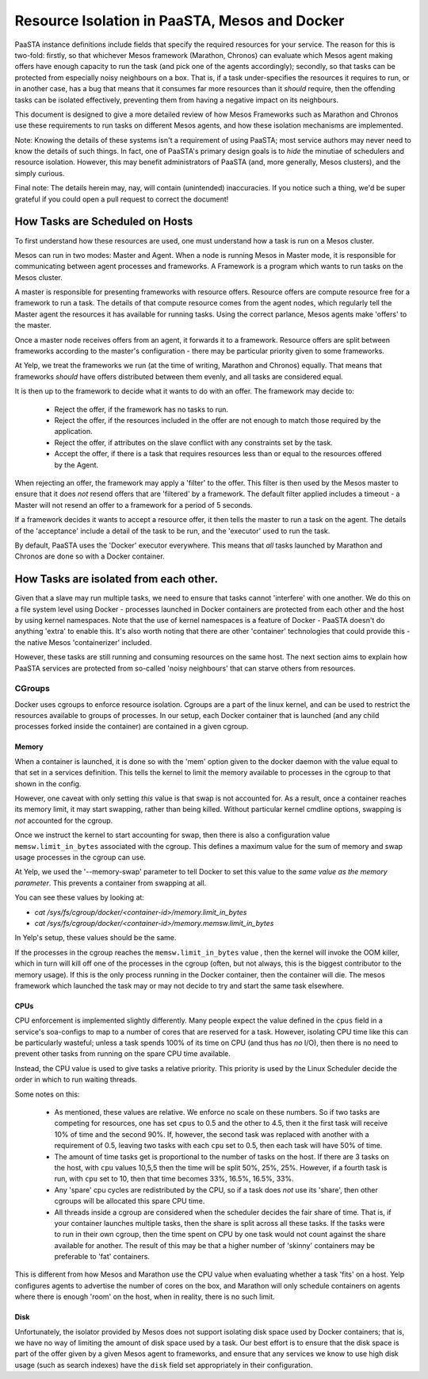 ==============================================
Resource Isolation in PaaSTA, Mesos and Docker
==============================================

PaaSTA instance definitions include fields that specify the required resources
for your service. The reason for this is two-fold: firstly, so that whichever
Mesos framework (Marathon, Chronos) can evaluate which Mesos agent making
offers have enough capacity to run the task (and pick one of the agents
accordingly); secondly, so that tasks can be protected from especially noisy
neighbours on a box. That is, if a task under-specifies the resources it
requires to run, or in another case, has a bug that means that it consumes far
more resources than it *should* require, then the offending tasks can be
isolated effectively, preventing them from having a negative impact on its
neighbours.

This document is designed to give a more detailed review of how Mesos
Frameworks such as Marathon and Chronos use these requirements to run tasks on
different Mesos agents, and how these isolation mechanisms are implemented.

Note: Knowing the details of these systems isn't a requirement of using PaaSTA;
most service authors may never need to know the details of such things. In
fact, one of PaaSTA's primary design goals is to *hide* the minutiae of
schedulers and resource isolation. However, this may benefit administrators
of PaaSTA (and, more generally, Mesos clusters), and the simply curious.

Final note: The details herein may, nay, will contain (unintended) inaccuracies.
If you notice such a thing, we'd be super grateful if you could open a pull
request to correct the document!

How Tasks are Scheduled on Hosts
--------------------------------

To first understand how these resources are used, one must understand how
a task is run on a Mesos cluster.

Mesos can run in two modes: Master and Agent. When a node is running Mesos in
Master mode, it is responsible for communicating between agent processes and
frameworks. A Framework is a program which wants to run tasks on the Mesos
cluster.

A master is responsible for presenting frameworks with resource offers.
Resource offers are compute resource free for a framework to run a task. The
details of that compute resource comes from the agent nodes, which regularly
tell the Master agent the resources it has available for running tasks. Using
the correct parlance, Mesos agents make 'offers' to the master.

Once a master node receives offers from an agent, it forwards it to
a framework. Resource offers are split between frameworks according to
the master's configuration - there may be particular priority given
to some frameworks.

At Yelp, we treat the frameworks we run (at the time of writing, Marathon and
Chronos) equally. That means that frameworks *should* have offers distributed
between them evenly, and all tasks are considered equal.

It is then up to the framework to decide what it wants to do with an offer.
The framework may decide to:

  * Reject the offer, if the framework has no tasks to run.
  * Reject the offer, if the resources included in the offer are not enough to
    match those required by the application.
  * Reject the offer, if attributes on the slave conflict with any constraints
    set by the task.
  * Accept the offer, if there is a task that requires resources less than or
    equal to the resources offered by the Agent.

When rejecting an offer, the framework may apply a 'filter' to the offer. This
filter is then used by the Mesos master to ensure that it does *not* resend
offers that are 'filtered' by a framework. The default filter applied includes
a timeout - a Master will not resend an offer to a framework for a period of 5
seconds.

If a framework decides it wants to accept a resource offer, it then tells the
master to run a task on the agent. The details of the 'acceptance' include a
detail of the task to be run, and the 'executor' used to run the task.

By default, PaaSTA uses the 'Docker' executor everywhere. This means that *all*
tasks launched by Marathon and Chronos are done so with a Docker container.

How Tasks are isolated from each other.
---------------------------------------

Given that a slave may run multiple tasks, we need to ensure that tasks cannot
'interfere' with one another. We do this on a file system level using Docker -
processes launched in Docker containers are protected from each other and the
host by using kernel namespaces. Note that the use of kernel namespaces is a
feature of Docker - PaaSTA doesn't do anything 'extra' to enable this. It's
also worth noting that there are other 'container' technologies that could
provide this - the native Mesos 'containerizer' included.

However, these tasks are still running and consuming resources on the same
host. The next section aims to explain how PaaSTA services are protected from
so-called 'noisy neighbours' that can starve others from resources.

CGroups
^^^^^^^
Docker uses cgroups to enforce resource isolation. Cgroups are a part of the
linux kernel, and can be used to restrict the resources available to groups of
processes. In our setup, each Docker container that is launched (and any child
processes forked inside the container) are contained in a given cgroup.

Memory
""""""

When a container is launched, it is done so with the 'mem' option given to the
docker daemon with the value equal to that set in a services definition.
This tells the kernel to limit the memory available to processes in the cgroup
to that shown in the config.

However, one caveat with only setting *this* value is that swap is not
accounted for. As a result, once a container reaches its memory limit, it may
start swapping, rather than being killed. Without particular kernel cmdline
options, swapping is *not* accounted for the cgroup.

Once we instruct the kernel to start accounting for swap, then there is also a
configuration value ``memsw.limit_in_bytes`` associated with the cgroup. This defines a maximum
value for the sum of memory and swap usage processes in the cgroup can use.

At Yelp, we used the '--memory-swap' parameter to tell Docker to set this value
to the *same value as the memory parameter*. This prevents a container from swapping at all.

You can see these values by looking at:

* `cat /sys/fs/cgroup/docker/<container-id>/memory.limit_in_bytes`
* `cat /sys/fs/cgroup/docker/<container-id>/memory.memsw.limit_in_bytes`

In Yelp's setup, these values should be the same.

If the processes in the cgroup reaches the ``memsw.limit_in_bytes`` value ,
then the kernel will invoke the OOM killer, which in turn will kill off one of
the processes in the cgroup (often, but not always, this is the biggest
contributor to the memory usage). If this is the only process running in the
Docker container, then the container will die. The mesos framework which
launched the task may or may not decide to try and start the same task
elsewhere.

CPUs
""""

CPU enforcement is implemented slightly differently. Many people expect the
value defined in the ``cpus`` field in a service's soa-configs to map to a
number of cores that are reserved for a task. However, isolating CPU time like
this can be particularly wasteful; unless a task spends 100% of its time on
CPU (and thus has *no* I/O), then there is no need to prevent other tasks from
running on the spare CPU time available.

Instead, the CPU value is used to give tasks a relative priority. This priority
is used by the Linux Scheduler decide the order in which to run waiting
threads.

Some notes on this:

  - As mentioned, these values are relative. We enforce no scale on these
    numbers. So if two tasks are competing for resources, one has set ``cpus``
    to 0.5 and the other to 4.5, then it the first task will receive 10% of time
    and the second 90%. If, however, the second task was replaced with another
    with a requirement of 0.5, leaving two tasks with each ``cpu`` set to 0.5,
    then each task will have 50% of time.
  - The amount of time tasks get is proportional to the number of tasks on the
    host. If there are 3 tasks on the host, with ``cpu`` values 10,5,5 then the
    time will be split 50%, 25%, 25%. However, if a fourth task is run, with
    ``cpu`` set to 10, then that time becomes 33%, 16.5%, 16.5%, 33%.
  - Any 'spare' cpu cycles are redistributed by the CPU, so if a task does
    *not* use its 'share', then other cgroups will be allocated this spare CPU
    time.
  - All threads inside a cgroup are considered when the scheduler decides the
    fair share of time. That is, if your container launches multiple tasks,
    then the share is split across all these tasks. If the tasks were to run in
    their own cgroup, then the time spent on CPU by one task would not count
    against the share available for another. The result of this may be that
    a higher number of 'skinny' containers may be preferable to 'fat' containers.

This is different from how Mesos and Marathon use the CPU value when evaluating
whether a task 'fits' on a host. Yelp configures agents to advertise the number
of cores on the box, and Marathon will only schedule containers on agents where
there is enough 'room' on the host, when in reality, there is no such limit.

Disk
"""""

Unfortunately, the isolator provided by Mesos does not support isolating disk
space used by Docker containers; that is, we have no way of limiting the amount
of disk space used by a task. Our best effort is to ensure that the disk space
is part of the offer given by a given Mesos agent to frameworks, and ensure
that any services we know to use high disk usage (such as search indexes) have
the ``disk`` field set appropriately in their configuration.
